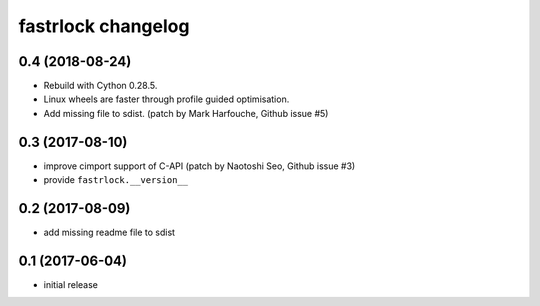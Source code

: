 ===================
fastrlock changelog
===================

0.4 (2018-08-24)
================

* Rebuild with Cython 0.28.5.

* Linux wheels are faster through profile guided optimisation.

* Add missing file to sdist.
  (patch by Mark Harfouche, Github issue #5)


0.3 (2017-08-10)
================

* improve cimport support of C-API
  (patch by Naotoshi Seo, Github issue #3)

* provide ``fastrlock.__version__``


0.2 (2017-08-09)
================

* add missing readme file to sdist


0.1 (2017-06-04)
================

* initial release
